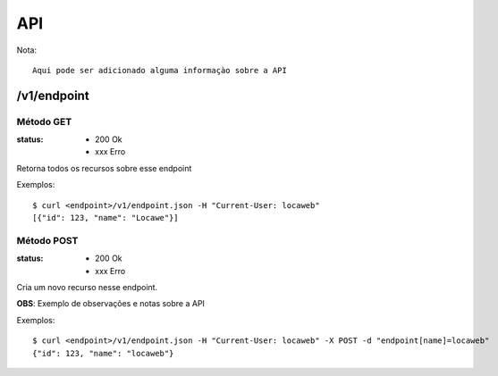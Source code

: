 ===
API
===

Nota::

  Aqui pode ser adicionado alguma informaçào sobre a API

/v1/endpoint
============

Método GET
----------

:status: * 200 Ok
         * xxx Erro

Retorna todos os recursos sobre esse endpoint

Exemplos::

  $ curl <endpoint>/v1/endpoint.json -H "Current-User: locaweb"
  [{"id": 123, "name": "Locawe"}]


Método POST
-----------

:status: * 200 Ok
         * xxx Erro

Cria um novo recurso nesse endpoint.

**OBS**: Exemplo de observações e notas sobre a API

Exemplos::

  $ curl <endpoint>/v1/endpoint.json -H "Current-User: locaweb" -X POST -d "endpoint[name]=locaweb"
  {"id": 123, "name": "locaweb"}
